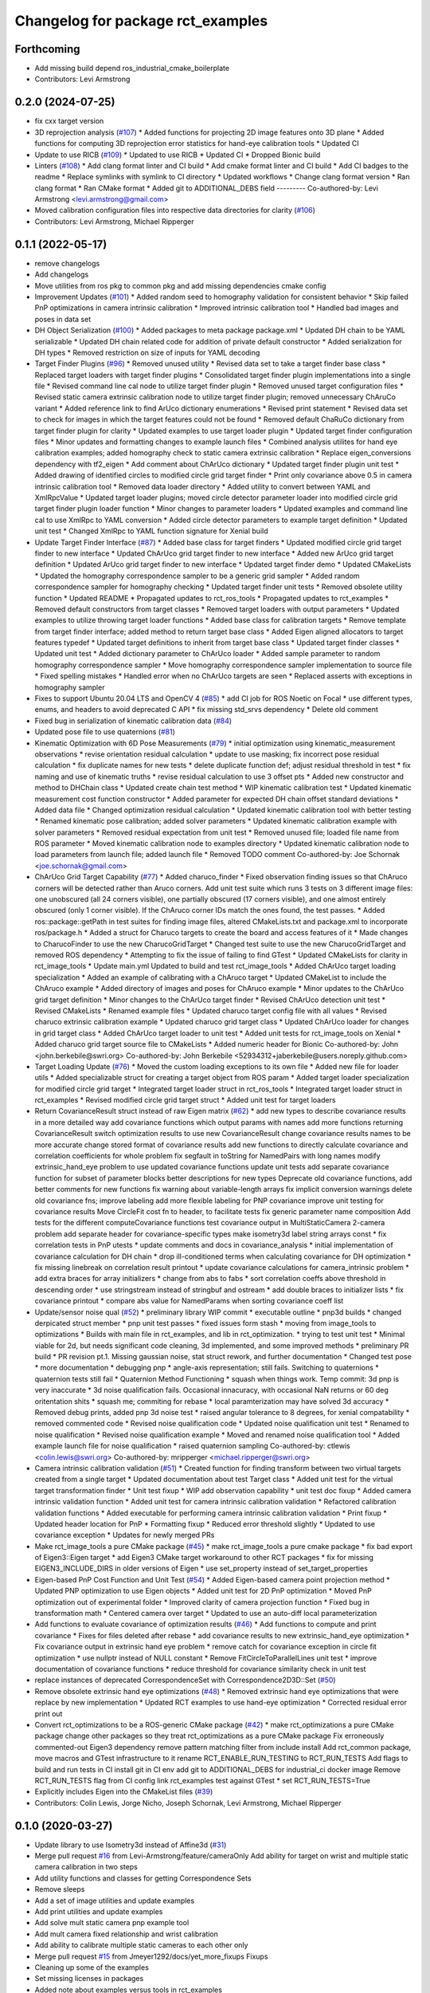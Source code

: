 ^^^^^^^^^^^^^^^^^^^^^^^^^^^^^^^^^^
Changelog for package rct_examples
^^^^^^^^^^^^^^^^^^^^^^^^^^^^^^^^^^

Forthcoming
-----------
* Add missing build depend ros_industrial_cmake_boilerplate
* Contributors: Levi Armstrong

0.2.0 (2024-07-25)
------------------
* fix cxx target version
* 3D reprojection analysis (`#107 <https://github.com/Jmeyer1292/robot_cal_tools/issues/107>`_)
  * Added functions for projecting 2D image features onto 3D plane
  * Added functions for computing 3D reprojection error statistics for hand-eye calibration tools
  * Updated CI
* Update to use RICB (`#109 <https://github.com/Jmeyer1292/robot_cal_tools/issues/109>`_)
  * Updated to use RICB
  * Updated CI
  * Dropped Bionic build
* Linters (`#108 <https://github.com/Jmeyer1292/robot_cal_tools/issues/108>`_)
  * Add clang format linter and CI build
  * Add cmake format linter and CI build
  * Add CI badges to the readme
  * Replace symlinks with symlink to CI directory
  * Updated workflows
  * Change clang format version
  * Ran clang format
  * Ran CMake format
  * Added git to ADDITIONAL_DEBS field
  ---------
  Co-authored-by: Levi Armstrong <levi.armstrong@gmail.com>
* Moved calibration configuration files into respective data directories for clarity (`#106 <https://github.com/Jmeyer1292/robot_cal_tools/issues/106>`_)
* Contributors: Levi Armstrong, Michael Ripperger

0.1.1 (2022-05-17)
------------------
* remove changelogs
* Add changelogs
* Move utilities from ros pkg to common pkg and add missing dependencies cmake config
* Improvement Updates (`#101 <https://github.com/Jmeyer1292/robot_cal_tools/issues/101>`_)
  * Added random seed to homography validation for consistent behavior
  * Skip failed PnP optimizations in camera intrinsic calibration
  * Improved intrinsic calibration tool
  * Handled bad images and poses in data set
* DH Object Serialization (`#100 <https://github.com/Jmeyer1292/robot_cal_tools/issues/100>`_)
  * Added packages to meta package package.xml
  * Updated DH chain to be YAML serializable
  * Updated DH chain related code for addition of private default constructor
  * Added serialization for DH types
  * Removed restriction on size of inputs for YAML decoding
* Target Finder Plugins (`#96 <https://github.com/Jmeyer1292/robot_cal_tools/issues/96>`_)
  * Removed unused utility
  * Revised data set to take a target finder base class
  * Replaced target loaders with target finder plugins
  * Consolidated target finder plugin implementations into a single file
  * Revised command line cal node to utilize target finder plugin
  * Removed unused target configuration files
  * Revised static camera extrinsic calibration node to utilize target finder plugin; removed unnecessary ChAruCo variant
  * Added reference link to find ArUco dictionary enumerations
  * Revised print statement
  * Revised data set to check for images in which the target features could not be found
  * Removed default ChaRuCo dictionary from target finder plugin for clarity
  * Updated examples to use target loader plugin
  * Updated target finder configuration files
  * Minor updates and formatting changes to example launch files
  * Combined analysis utilites for hand eye calibration examples; added homography check to static camera extrinsic calibration
  * Replace eigen_conversions dependency with tf2_eigen
  * Add comment about ChArUco dictionary
  * Updated target finder plugin unit test
  * Added drawing of identified circles to modified circle grid target finder
  * Print only covariance above 0.5 in camera intrinsic calibration tool
  * Removed data loader directory
  * Added utility to convert between YAML and XmlRpcValue
  * Updated target loader plugins; moved circle detector parameter loader into modified circle grid target finder plugin loader function
  * Minor changes to parameter loaders
  * Updated examples and command line cal to use XmlRpc to YAML conversion
  * Added circle detector parameters to example target definition
  * Updated unit test
  * Changed XmlRpc to YAML function signature for Xenial build
* Update Target Finder Interface (`#87 <https://github.com/Jmeyer1292/robot_cal_tools/issues/87>`_)
  * Added base class for target finders
  * Updated modified circle grid target finder to new interface
  * Updated ChArUco grid target finder to new interface
  * Added new ArUco grid target definition
  * Updated ArUco grid target finder to new interface
  * Updated target finder demo
  * Updated CMakeLists
  * Updated the homography correspondence sampler to be a generic grid sampler
  * Added random correspondence sampler for homography checking
  * Updated target finder unit tests
  * Removed obsolete utility function
  * Updated README
  * Propagated updates to rct_ros_tools
  * Propagated updates to rct_examples
  * Removed default constructors from target classes
  * Removed target loaders with output parameters
  * Updated examples to utilize throwing target loader functions
  * Added base class for calibration targets
  * Remove template from target finder interface; added method to return target base class
  * Added Eigen aligned allocators to target features typedef
  * Updated target definitions to inherit from target base class
  * Updated target finder classes
  * Updated unit test
  * Added dictionary parameter to ChArUco loader
  * Added sample parameter to random homography correspondence sampler
  * Move homography correspondence sampler implementation to source file
  * Fixed spelling mistakes
  * Handled error when no ChArUco targets are seen
  * Replaced asserts with exceptions in homography sampler
* Fixes to support Ubuntu 20.04 LTS and OpenCV 4 (`#85 <https://github.com/Jmeyer1292/robot_cal_tools/issues/85>`_)
  * add CI job for ROS Noetic on Focal
  * use different types, enums, and headers to avoid deprecated C API
  * fix missing std_srvs dependency
  * Delete old comment
* Fixed bug in serialization of kinematic calibration data (`#84 <https://github.com/Jmeyer1292/robot_cal_tools/issues/84>`_)
* Updated pose file to use quaternions (`#81 <https://github.com/Jmeyer1292/robot_cal_tools/issues/81>`_)
* Kinematic Optimization with 6D Pose Measurements (`#79 <https://github.com/Jmeyer1292/robot_cal_tools/issues/79>`_)
  * initial optimization using kinematic_measurement observations
  * revise orientation residual calculation
  * update to use masking; fix incorrect pose residual calculation
  * fix duplicate names for new tests
  * delete duplicate function def; adjust residual threshold in test
  * fix naming and use of kinematic truths
  * revise residual calculation to use 3 offset pts
  * Added new constructor and method to DHChain class
  * Updated create chain test method
  * WIP kinematic calibration test
  * Updated kinematic measurement cost function constructor
  * Added parameter for expected DH chain offset standard deviations
  * Added data file
  * Changed optimization residual calculation
  * Updated kinematic calibration tool with better testing
  * Renamed kinematic pose calibration; added solver parameters
  * Updated kinematic calibration example with solver parameters
  * Removed residual expectation from unit test
  * Removed unused file; loaded file name from ROS parameter
  * Moved kinematic calibration node to examples directory
  * Updated kinematic calibration node to load parameters from launch file; added launch file
  * Removed TODO comment
  Co-authored-by: Joe Schornak <joe.schornak@gmail.com>
* ChArUco Grid Target Capability (`#77 <https://github.com/Jmeyer1292/robot_cal_tools/issues/77>`_)
  * Added charuco_finder
  * Fixed observation finding issues so that ChAruco corners will be detected rather than Aruco corners. Add unit test suite which runs 3 tests on 3 different image files: one unobscured (all 24 corners visible), one partially obscured (17 corners visible), and one almost entirely obscured (only 1 corner visible). If the ChAruco corner IDs match the ones found, the test passes.
  * Added ros::package::getPath in test suites for finding image files, altered CMakeLists.txt and package.xml to incorporate ros/package.h
  * Added a struct for Charuco targets to create the board and access features of it
  * Made changes to CharucoFinder to use the new CharucoGridTarget
  * Changed test suite to use the new CharucoGridTarget and removed ROS dependency
  * Attempting to fix the issue of failing to find GTest
  * Updated CMakeLists for clarity in rct_image_tools
  * Update main.yml
  Updated to build and test rct_image_tools
  * Added ChArUco target loading specialization
  * Added an example of calibrating with a ChAruco target
  * Updated CMakeList to include the ChAruco example
  * Added directory of images and poses for ChAruco example
  * Minor updates to the ChArUco grid target definition
  * Minor changes to the ChArUco target finder
  * Revised ChArUco detection unit test
  * Revised CMakeLists
  * Renamed example files
  * Updated charuco target config file with all values
  * Revised charuco extrinsic calibration example
  * Updated charuco grid target class
  * Updated ChArUco loader for changes in grid target class
  * Added ChArUco target loader to unit test
  * Added unit tests for rct_image_tools on Xenial
  * Added charuco grid target source file to CMakeLists
  * Added numeric header for Bionic
  Co-authored-by: John <john.berkebile@swri.org>
  Co-authored-by: John Berkebile <52934312+jaberkebile@users.noreply.github.com>
* Target Loading Update (`#76 <https://github.com/Jmeyer1292/robot_cal_tools/issues/76>`_)
  * Moved the custom loading exceptions to its own file
  * Added new file for loader utils
  * Added specializable struct for creating a target object from ROS param
  * Added target loader specialization for modified circle grid target
  * Integrated target loader struct in rct_ros_tools
  * Integrated target loader struct in rct_examples
  * Revised modified circle grid target struct
  * Added unit test for target loaders
* Return CovarianceResult struct instead of raw Eigen matrix (`#62 <https://github.com/Jmeyer1292/robot_cal_tools/issues/62>`_)
  * add new types to describe covariance results in a more detailed way
  add covariance functions which output params with names
  add more functions returning CovarianceResult
  switch optimization results to use new CovarianceResult
  change covariance results names to be more accurate
  change stored format of covariance results
  add new functions to directly calculate covariance and correlation coefficients for whole problem
  fix segfault in toString for NamedPairs with long names
  modify extrinsic_hand_eye problem to use updated covariance functions
  update unit tests
  add separate covariance function for subset of parameter blocks
  better descriptions for new types
  Deprecate old covariance functions, add better comments for new functions
  fix warning about variable-length arrays
  fix implicit conversion warnings
  delete old covariance fns; improve labeling
  add more flexible labeling for PNP covariance
  improve unit testing for covariance results
  Move CircleFit cost fn to header, to facilitate tests
  fix generic parameter name composition
  Add tests for the different computeCovariance functions
  test covariance output in MultiStaticCamera 2-camera problem
  add separate header for covariance-specific types
  make isometry3d label string arrays const
  * fix correlation tests in PnP utests
  * update comments and docs in covariance_analysis
  * initial implementation of covariance calculation for DH chain
  * drop ill-conditioned terms when calculating covariance for DH optimization
  * fix missing linebreak on correlation result printout
  * update covariance calculations for camera_intrinsic problem
  * add extra braces for array initializers
  * change from abs to fabs
  * sort correlation coeffs above threshold in descending order
  * use stringstream instead of stringbuf and ostream
  * add double braces to initializer lists
  * fix covariance printout
  * compare abs value for NamedParams when sorting covariance coeff list
* Update/sensor noise qual (`#52 <https://github.com/Jmeyer1292/robot_cal_tools/issues/52>`_)
  * preliminary library WIP commit
  * executable outline
  * pnp3d builds
  * changed derpicated struct member
  * pnp unit test passes
  * fixed issues form stash
  * moving from image_tools to optimizations
  * Builds with main file in rct_examples, and lib in rct_optimization.
  * trying to test unit test
  * Minimal viable for 2d, but needs significant code cleaning, 3d implemented, and some improved methods
  * preliminary PR build
  * PR revision pt.1. Missing gaussian noise, stat struct rework, and further documentation
  * Changed test pose
  * more documentation
  * debugging pnp
  * angle-axis representation; still fails. Switching to quaternions
  * quaternion tests still fail
  * Quaternion Method Functioning
  * squash when things work. Temp commit: 3d pnp is very inaccurate
  * 3d noise qualification fails. Occasional innacuracy, with occasional NaN returns or 60 deg oritentation shits
  * squash me; commiting for rebase
  * local paramterization may have solved 3d accuracy
  * Removed debug prints, added pnp 3d noise test
  * raised angular tolerance to 8 degrees, for xenial compatability
  * removed commented code
  * Revised noise qualification code
  * Updated noise qualification unit test
  * Renamed to noise qualification
  * Revised noise qualification example
  * Moved and renamed noise qualification tool
  * Added example launch file for noise qualification
  * raised quaternion sampling
  Co-authored-by: ctlewis <colin.lewis@swri.org>
  Co-authored-by: mripperger <michael.ripperger@swri.org>
* Camera intrinsic calibration validation (`#51 <https://github.com/Jmeyer1292/robot_cal_tools/issues/51>`_)
  * Created function for finding transform between two virtual targets created from a single target
  * Updated documentation about test Target class
  * Added unit test for the virtual target transformation finder
  * Unit test fixup
  * WIP add observation capability
  * unit test doc fixup
  * Added camera intrinsic validation function
  * Added unit test for camera intrinsic calibration validation
  * Refactored calibration validation functions
  * Added executable for performing camera intrinsic calibration validation
  * Print fixup
  * Updated header location for PnP
  * Formatting fixup
  * Reduced error threshold slightly
  * Updated to use covariance exception
  * Updates for newly merged PRs
* Make rct_image_tools a pure CMake package (`#45 <https://github.com/Jmeyer1292/robot_cal_tools/issues/45>`_)
  * make rct_image_tools a pure cmake package
  * fix bad export of Eigen3::Eigen target
  * add Eigen3 CMake target workaround to other RCT packages
  * fix for missing EIGEN3_INCLUDE_DIRS in older versions of Eigen
  * use set_property instead of set_target_properties
* Eigen-based PnP Cost Function and Unit Test (`#54 <https://github.com/Jmeyer1292/robot_cal_tools/issues/54>`_)
  * Added Eigen-based camera point projection method
  * Updated PNP optimization to use Eigen objects
  * Added unit test for 2D PnP optimization
  * Moved PnP optimization out of experimental folder
  * Improved clarity of camera projection function
  * Fixed bug in transformation math
  * Centered camera over target
  * Updated to use an auto-diff local parameterization
* Add functions to evaluate covariance of optimization results (`#46 <https://github.com/Jmeyer1292/robot_cal_tools/issues/46>`_)
  * Add functions to compute and print covariance
  * Fixes for files deleted after rebase
  * add covariance results to new extrinsic_hand_eye optimization
  * Fix covariance output in extrinsic hand eye problem
  * remove catch for covariance exception in circle fit optimization
  * use nullptr instead of NULL constant
  * Remove FitCircleToParallelLines unit test
  * improve documentation of covariance functions
  * reduce threshold for covariance similarity check in unit test
* replace instances of deprecated CorrespondenceSet with Correspondence2D3D::Set (`#50 <https://github.com/Jmeyer1292/robot_cal_tools/issues/50>`_)
* Remove obsolete extrinsic hand eye optimizations (`#48 <https://github.com/Jmeyer1292/robot_cal_tools/issues/48>`_)
  * Removed extrinsic hand eye optimizations that were replace by new implementation
  * Updated RCT examples to use hand-eye optimization
  * Corrected residual error print out
* Convert rct_optimizations to be a ROS-generic CMake package (`#42 <https://github.com/Jmeyer1292/robot_cal_tools/issues/42>`_)
  * make rct_optimizations a pure CMake package
  change other packages so they treat rct_optimizations as a pure CMake package
  Fix erroneously commented-out Eigen3 dependency
  remove pattern matching filter from include install
  Add rct_common package, move macros and GTest infrastructure to it
  rename RCT_ENABLE_RUN_TESTING to RCT_RUN_TESTS
  Add flags to build and run tests in CI
  install git in CI env
  add git to ADDITIONAL_DEBS for industrial_ci docker image
  Remove RCT_RUN_TESTS flag from CI config
  link rct_examples test against GTest
  * set RCT_RUN_TESTS=True
* Explicitly includes Eigen into the CMakeList files (`#39 <https://github.com/Jmeyer1292/robot_cal_tools/issues/39>`_)
* Contributors: Colin Lewis, Jorge Nicho, Joseph Schornak, Levi Armstrong, Michael Ripperger

0.1.0 (2020-03-27)
------------------
* Update library to use Isometry3d instead of Affine3d (`#31 <https://github.com/Jmeyer1292/robot_cal_tools/issues/31>`_)
* Merge pull request `#16 <https://github.com/Jmeyer1292/robot_cal_tools/issues/16>`_ from Levi-Armstrong/feature/cameraOnly
  Add  ability for target on wrist and multiple static camera calibration in two steps
* Add utility functions and classes for getting Correspondence Sets
* Remove sleeps
* Add a set of image utilities and update examples
* Add print utilities and update examples
* Add solve mult static camera pnp example tool
* Add mult camera fixed relationship and wrist calibration
* Add ability to calibrate multiple static cameras to each other only
* Merge pull request `#15 <https://github.com/Jmeyer1292/robot_cal_tools/issues/15>`_ from Jmeyer1292/docs/yet_more_fixups
  Fixups
* Cleaning up some of the examples
* Set missing licenses in packages
* Added note about examples versus tools in rct_examples
* Merge pull request `#11 <https://github.com/Jmeyer1292/robot_cal_tools/issues/11>`_ from Jmeyer1292/maintain/move_pnp_default
  Replaced my PnP Solver with Levi's
* Renamed Levi's alternate interface PnP problem solver to be the default. Added documentation to match. Adjusted use cases here and there.
* Merge pull request `#10 <https://github.com/Jmeyer1292/robot_cal_tools/issues/10>`_ from Levi-Armstrong/feature/addMultiPnP
  Add multi pnp to the multi static camera example
* Show before and after reprojection images
* Add a alternative multi static camera pnp solver
* Fixup
* Add multi pnp to the multi static camera example
* Merge pull request `#7 <https://github.com/Jmeyer1292/robot_cal_tools/issues/7>`_ from Levi-Armstrong/feature/multiStaticTest
  Add extrinsic multi static camera with target on wrist utest
* Add extrinsic multi static camera with target on wrist utest
* Merge pull request `#9 <https://github.com/Jmeyer1292/robot_cal_tools/issues/9>`_ from Jmeyer1292/feature/ros_tools
  rct_rols_tools package
* Updated README to reflect file moves
* Moved all of the offline calibration tools into the tools directory under src/. I want users to be drawn to the examples as the simplest possible indication of how to use the library.
* Restructured test and a couple of other nodes
* Moved rct_examples to use the rct_ros_tools package. Removed redundant stuff.
* Merge pull request `#6 <https://github.com/Jmeyer1292/robot_cal_tools/issues/6>`_ from Jmeyer1292/feature/multi_camera_pnp
  Multi-Camera PnP
* Confirmed that the single camera PnP problem and the multi camera variety converges to the same answer
* Merge pull request `#5 <https://github.com/Jmeyer1292/robot_cal_tools/issues/5>`_ from Jmeyer1292/feature/docs_on_multi_camera
  Add Docs to for Multi Static Camera
* Docs
* Merge pull request `#4 <https://github.com/Jmeyer1292/robot_cal_tools/issues/4>`_ from Levi-Armstrong/feature/multiStaticCamera
  Add multi static camera with target on wrist calibration
* Merge branch 'master' into feature/multiStaticCamera
* Add multi static camera with target on wrist calibration
* Merge pull request `#3 <https://github.com/Jmeyer1292/robot_cal_tools/issues/3>`_ from Jmeyer1292/experiment/test
  Basic Tests Prior to Revamp
* Copied one of the stand-alone tests into a rostest for the learning experience. I intend to refactor these packages so that the rct_examples is truly only simple examples. The offline batch processing tools will move to rct_offline_tools.
* Merge pull request `#2 <https://github.com/Jmeyer1292/robot_cal_tools/issues/2>`_ from Levi-Armstrong/master
  Expose initial guess data via yaml file
* Expose initial guess data via yaml file
* Readme fixup
* Fixed RPY conventions
* Fixup
* Added some tests to show reprojection error and accuracy delta. Will refine this interface, but these are eye-opening tests.
* Updated the rct_examples for static camera
* Cleaning up the camera on wrist example
* Readme fixup
* Renamed observationset to correspondenceset to better reflect how its used
* Refacted obs finder to explicitly mention the kind of circle finder it works with
* More documentation
* Added parameter loaders and launch file for each of the other calibration examples
* Added a launch file that starts the camera on wrist calibration with some default values
* Added parameter loaders to the extrinsic camera on wrist example
* Added a couple of helper functions for loading intrinsics and target definitions from yaml files
* Added annotated image for the moving camera cell
* Reconstructed the cmakelists for the rct_examples package
* Moved the pnp example into the rct_examples directory
* Expanding on documentation
* Added image of static workcell
* Intrinsic calibration comparison with the OpenCV equivalent.
* The plumb bomb intrinsic cal is not working great. Z and focal length vary together. Do I need more/better data? Do I need to compare to OpenCV? Using the robot tool pose would constrain the solution too.
* It compiles, so it must work
* More and more documentation
* Cleaning out package xml files
* Small update
* Added a test example for static calibration
* Merge branch 'master' of https://github.com/Jmeyer1292/robot_cal_tools into static_camera
* Fixup
* Fixups
* Added a SUPER hacky data collection tool to rct examples. This will get purged shortly, but I want to test some stuff real quick
* Added test set of images / poses
* More example cleanup
* Removed debug statements
* Basic file-based image set loading works
* Started a simple little library for parsing data set from file
* Moved eigen -> pose6d functions into their own header
* Clang formatted everything
* Fully seperated the drawing and point finding functions
* Removed the output image from the detect observation class
* Renamed target definition to modified circle grid target
* Continued clean up
* Changed public API to use Eigen instead of custom types.
* Renamed Params -> Problem
* Okay, so the example appears to work
* Hacking together a demo
* Added rct_examples package
* Contributors: Jonathan Meyer, Levi, Levi Armstrong

